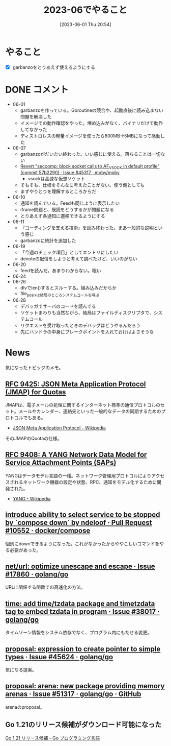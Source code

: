 #+title:      2023-06でやること
#+date:       [2023-06-01 Thu 20:54]
#+filetags:   :term:
#+identifier: 20230601T205447

* やること
- [X] garbanzoをとりあえず使えるようにする
* DONE コメント
CLOSED: [2023-07-02 Sun 01:17]
- 06-01
  - garbanzoを作っている。Goroutineの競合や、起動直後に読み込まない問題を解決した
  - イメージでの動作確認をやった。埋め込みがなく、バイナリだけで動作してなかった
  - ディストロレスの軽量イメージを使ったら800MB->5MBになって感動した
- 06-07
  - garbanzoがだいたい終わった。いい感じに使える。落ちることは一切ない
  - [[https://github.com/moby/moby/issues/45317#issuecomment-1578607259][Revert "seccomp: block socket calls to AF_VSOCK in default profile" (commit 57b2290) · Issue #45317 · moby/moby]]
    - vsockは高速な仮想ソケット
  - そもそも、仕様をそんなに考えたことがない。使う側としても
  - まずやりとりを理解するところからだ
- 06-10
  - 通知を読んでいる。Feedも同じように表示したい
  - iframe問題と、既読をどうするかが問題になる
  - とりあえず各通知に遷移できるようにする
- 06-11
  - 『コーディングを支える技術』を読み終わった。まあ一般的な説明という感じ
  - garbanzoに統計を追加した
- 06-19
  - 「今週のチェック項目」としてエントリにしたい
  - denoteの配信をしようと考えて調べたけど、いいのがない
- 06-20
  - feedを読んだ。あまりわからない。眠い
- 06-24
- 06-26
  - dlvでlen()するとスルーする。組み込みだからか
  - file_posixは結局のところシステムコールを呼ぶ
- 06-28
  - デバッガでサーバのコードを読んでる
  - ソケットまわりも当然ながら、結局はファイルディスクリプタで、システムコール
  - リクエストを受け取ったときのデバッグはどうやるんだろう
  - 先にハンドラの中身にブレークポイントを入れておけばよさそうな
* News

気になったトピックのメモ。

** [[https://www.rfc-editor.org/rfc/rfc9425.html][RFC 9425: JSON Meta Application Protocol (JMAP) for Quotas]]
JMAPは、電子メールの処理に関するインターネット標準の通信プロトコルのセット。メールやカレンダー、連絡先といった一般的なデータの同期するためのプロトコルでもある。

- [[https://ja.wikipedia.org/wiki/JSON_Meta_Application_Protocol][JSON Meta Application Protocol - Wikipedia]]

そのJMAPのQuotaの仕様。

** [[https://www.rfc-editor.org/rfc/rfc9408.html][RFC 9408: A YANG Network Data Model for Service Attachment Points (SAPs)]]
YANGはデータモデル言語の一種。ネットワーク管理用プロトコルによりアクセスされるネットワーク機器の設定や状態、RPC、通知をモデル化するために開発された。

- [[https://ja.wikipedia.org/wiki/YANG][YANG - Wikipedia]]

** [[https://github.com/docker/compose/pull/10552][introduce ability to select service to be stopped by `compose down` by ndeloof · Pull Request #10552 · docker/compose]]

個別にdownできるようになった。これがなかったからややこしいコマンドをやる必要があった。

** [[https://github.com/golang/go/issues/17860][net/url: optimize unescape and escape · Issue #17860 · golang/go]]
URLに関係する関数での高速化の方法。
** [[https://github.com/golang/go/issues/38017][time: add time/tzdata package and timetzdata tag to embed tzdata in program · Issue #38017 · golang/go]]
タイムゾーン情報をシステム依存でなく、プログラム内にもたせる変更。
** [[https://github.com/golang/go/issues/45624][proposal: expression to create pointer to simple types · Issue #45624 · golang/go]]
気になる提案。
** [[http://localhost:8081/golang/go/issues/51317#top][proposal: arena: new package providing memory arenas · Issue #51317 · golang/go · GitHub]]
arenaのproposal。
** Go 1.21のリリース候補がダウンロード可能になった
[[https://go.dev/blog/go1.21rc][Go 1.21 リリース候補 - Go プログラミング言語]]
